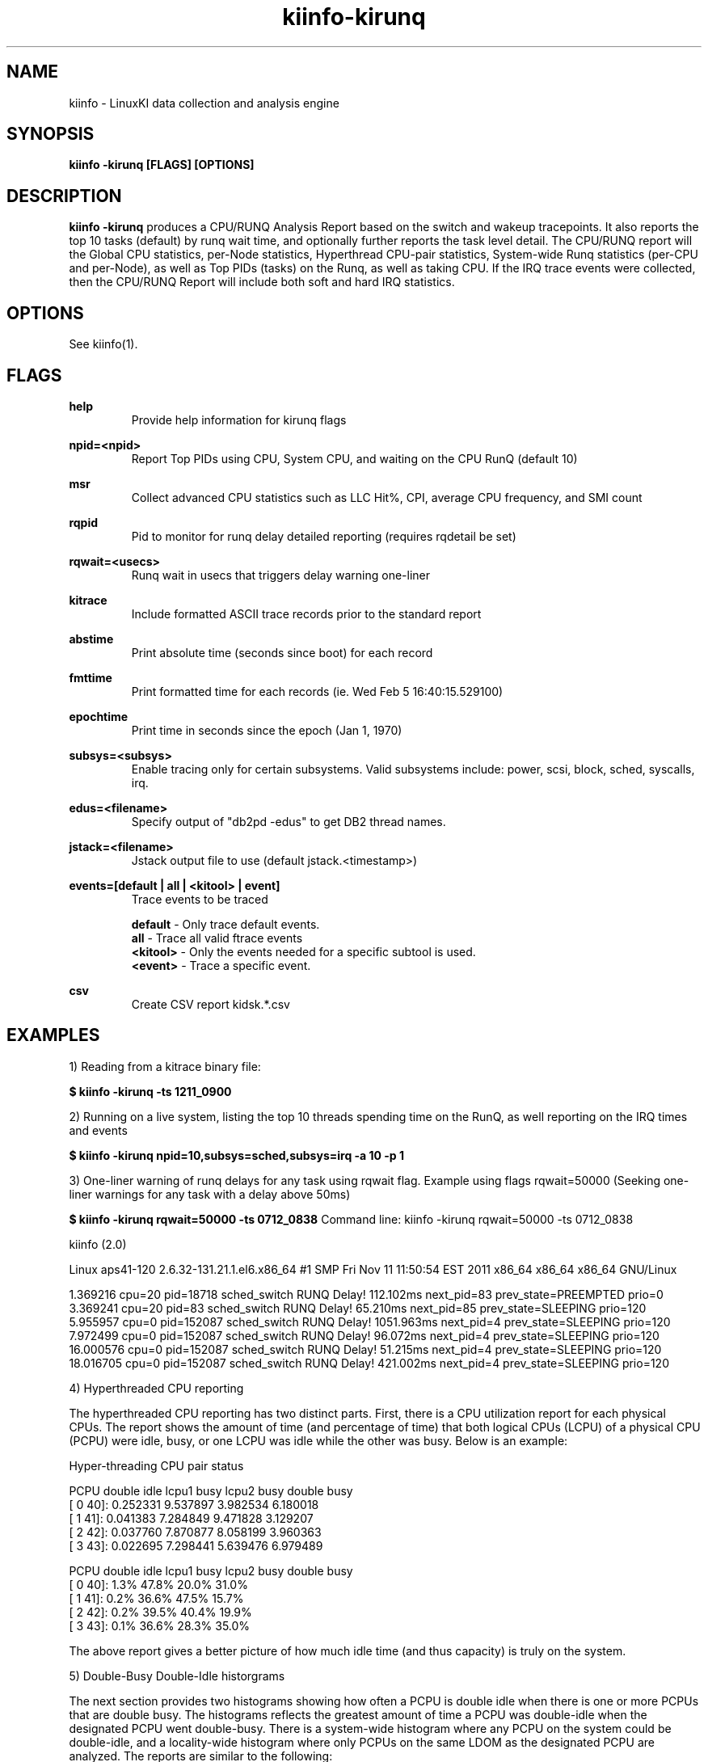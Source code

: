 .\" Process this file with
.\" groff -man -Tascii kiinfo.1
.\"
.ad l
.TH kiinfo-kirunq 1 "7.0 - March 12, 2021" version "7.0"
.SH NAME
kiinfo  -  LinuxKI data collection and analysis engine

.SH SYNOPSIS
.B kiinfo \-kirunq [FLAGS] [OPTIONS]

.SH DESCRIPTION

\fBkiinfo -kirunq\fR produces a CPU/RUNQ Analysis Report based on the switch and wakeup tracepoints. It also reports the top 10 tasks (default) by runq wait time, and optionally further reports the task level detail.   The CPU/RUNQ report will the Global CPU statistics, per-Node statistics, Hyperthread CPU-pair statistics, System-wide Runq statistics (per-CPU and per-Node), as well as Top PIDs (tasks) on the Runq, as well as taking CPU.    If the IRQ trace events were collected, then the CPU/RUNQ Report will include both soft and hard IRQ statistics.

.SH OPTIONS

See kiinfo(1).

.SH FLAGS
.B help
.RS
Provide help information for kirunq flags
.RE

.B npid=<npid>
.RS
Report Top PIDs using CPU, System CPU, and waiting on  the CPU RunQ (default 10)
.RE

.B msr
.RS
Collect advanced CPU statistics such as LLC Hit%, CPI, average CPU frequency, and SMI count
.RE

.B rqpid
.RS
Pid to monitor for runq delay detailed reporting (requires rqdetail be set)
.RE

.B rqwait=<usecs>
.RS
Runq wait in usecs that triggers delay warning one-liner 
.RE

.B kitrace
.RS
Include formatted ASCII trace records prior to the standard report
.RE

.B abstime
.RS
Print absolute time (seconds since boot) for each record
.RE

.B fmttime
.RS
Print formatted time for each records (ie.  Wed Feb  5 16:40:15.529100) 
.RE

.B epochtime
.RS
Print time in seconds since the epoch (Jan 1, 1970)
.RE

.B subsys=<subsys>
.RS
Enable tracing only for certain subsystems.  Valid subsystems include: power, scsi, block, sched, syscalls, irq.
.RE

.B edus=<filename>
.RS
Specify output of "db2pd -edus" to get DB2 thread names.
.RE

.B jstack=<filename>
.RS
Jstack output file to use (default jstack.<timestamp>)
.RE

.B events=[default | all | <kitool> | event]
.RS
Trace events to be traced
.RE

.RS 7
\fBdefault\fR - Only trace default events.
.RE
.RS 7
\fBall\fR - Trace all valid ftrace events
.RE
.RS 7
\fB<kitool>\fR - Only the events needed for a specific subtool is used.
.RE
.RS 7
\fB<event>\fR - Trace a specific event.
.RE

.B csv
.RS
Create CSV report kidsk.*.csv
.RE

.SH EXAMPLES

1) Reading from a kitrace binary file:

.B $ kiinfo -kirunq -ts 1211_0900

2) Running on a live system, listing the top 10 threads spending time on the RunQ, as well reporting on the IRQ times and events

.B $ kiinfo -kirunq npid=10,subsys=sched,subsys=irq -a 10 -p 1 

3) One-liner warning of runq delays for any task using rqwait flag.  Example using flags rqwait=50000  (Seeking one-liner warnings for any task with a delay above 50ms)

.B $ kiinfo -kirunq rqwait=50000 -ts 0712_0838
Command line: kiinfo -kirunq rqwait=50000 -ts 0712_0838

kiinfo (2.0)

Linux aps41-120 2.6.32-131.21.1.el6.x86_64 #1 SMP Fri Nov 11 11:50:54 EST 2011 x86_64 x86_64 x86_64 GNU/Linux

    1.369216 cpu=20 pid=18718 sched_switch RUNQ Delay!  112.102ms next_pid=83 prev_state=PREEMPTED prio=0
    3.369241 cpu=20 pid=83 sched_switch RUNQ Delay!  65.210ms next_pid=85 prev_state=SLEEPING prio=120
    5.955957 cpu=0 pid=152087 sched_switch RUNQ Delay!  1051.963ms next_pid=4 prev_state=SLEEPING prio=120
    7.972499 cpu=0 pid=152087 sched_switch RUNQ Delay!  96.072ms next_pid=4 prev_state=SLEEPING prio=120
   16.000576 cpu=0 pid=152087 sched_switch RUNQ Delay!  51.215ms next_pid=4 prev_state=SLEEPING prio=120
   18.016705 cpu=0 pid=152087 sched_switch RUNQ Delay! 421.002ms next_pid=4 prev_state=SLEEPING prio=120

4) Hyperthreaded CPU reporting

The hyperthreaded CPU reporting has two distinct parts.  First, there is a CPU utilization report for each physical CPUs.   The report shows the amount of time (and percentage of time) that both logical CPUs (LCPU) of a physical CPU (PCPU) were idle, busy, or one LCPU was idle while the other was busy.   Below is an example:

Hyper-threading CPU pair status

     PCPU     double idle   lcpu1 busy   lcpu2 busy  double busy
  [  0  40]:     0.252331     9.537897     3.982534     6.180018
  [  1  41]:     0.041383     7.284849     9.471828     3.129207
  [  2  42]:     0.037760     7.870877     8.058199     3.960363
  [  3  43]:     0.022695     7.298441     5.639476     6.979489

     PCPU     double idle   lcpu1 busy   lcpu2 busy  double busy
  [  0  40]:         1.3%        47.8%        20.0%        31.0%
  [  1  41]:         0.2%        36.6%        47.5%        15.7%
  [  2  42]:         0.2%        39.5%        40.4%        19.9%
  [  3  43]:         0.1%        36.6%        28.3%        35.0%

The above report gives a better picture of how much idle time (and thus capacity) is truly on the system.

5) Double-Busy Double-Idle historgrams

The next section provides two histograms showing how often a PCPU is double idle when there is one or more PCPUs that are double busy.   The histograms reflects the greatest amount of time a PCPU was double-idle when the designated PCPU went double-busy.   There is a system-wide histogram where any PCPU on the system could be double-idle, and a locality-wide histogram where only PCPUs on the same LDOM as the designated PCPU are analyzed.  The reports are similar to the following:

System-Wide Double-Busy Double-Idle CPU Time Histogram.
Idle time in Usecs
     PCPU        <10    <20    <50    <100   <250   <500   <750  <1000  <1250  <1500  <2000  <3000  <5000 <10000 <20000 >20000
  [  0  40]:     544      3      8      9     17      8      3      2      3      3      0      6      2      2      2      0
  [  1  41]:     250      6      4      6      9      2      2      2      4      2      2      2      0      0      1      0
  [  2  42]:     215      4      4      6     12      5      1      0      0      1      2      2      4      1      4      2
  [  3  43]:     421      6      5     16     21      4      0      2      1      5      3      0      2      0      3      0

Locality-Wide Double-Busy Double-Idle CPU Time Histogram.
Idle time in Usecs
     PCPU  NODE     <10    <20    <50   <100   <250   <500   <750  <1000  <1250  <1500  <2000  <3000  <5000 <10000 <20000 >20000
  [  0  40][ 0]:    581      4      2      6     13      4      1      0      0      1      0      0      0      0      0      0
  [  1  41][ 0]:    277      3      3      2      6      0      0      1      0      0      0      0      0      0      0      0
  [  2  42][ 0]:    238      0      4      5      6      3      1      0      0      0      1      1      3      1      0      0
  [  3  43][ 0]:    460      3      2      6     13      1      0      2      0      0      2      0      0      0      0      0

.SH AUTHOR
Mark C. Ray <mark.ray@hpe.com>

.SH SEE ALSO
LinuxKI(1) kiinfo(1) kiinfo-dump(1) kiinfo-likidump(1) kiinfo-likimerge(1) kiinfo-live(1) kiinfo-kparse(1) kiinfo-kitrace(1) kiinfo-kipid(1) kiinfo-kiprof(1) kiinfo-kidsk(1) kiinfo-kiwait(1) kiinfo-kifile(1) kiinfo-kisock(1) kiinfo-kifutex(1) kiinfo-kidock(1) kiinfo-kiall(1) kiinfo-clparse(1) runki(1) kiall(1) kiclean(1) kivis-build(1) kivis-start(1) kivis-stop(1)

https://github.com/HewlettPackard/LinuxKI/wiki
